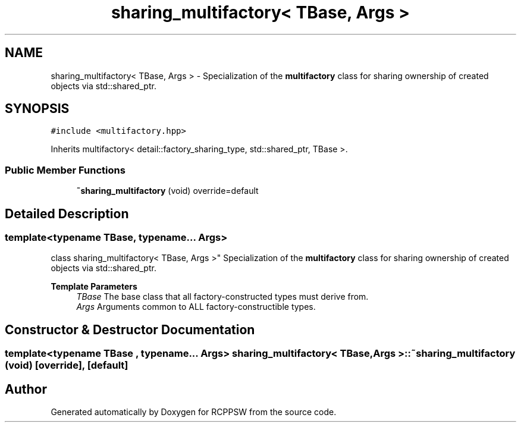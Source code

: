 .TH "sharing_multifactory< TBase, Args >" 3 "Sat Feb 5 2022" "RCPPSW" \" -*- nroff -*-
.ad l
.nh
.SH NAME
sharing_multifactory< TBase, Args > \- Specialization of the \fBmultifactory\fP class for sharing ownership of created objects via std::shared_ptr\&.  

.SH SYNOPSIS
.br
.PP
.PP
\fC#include <multifactory\&.hpp>\fP
.PP
Inherits multifactory< detail::factory_sharing_type, std::shared_ptr, TBase >\&.
.SS "Public Member Functions"

.in +1c
.ti -1c
.RI "\fB~sharing_multifactory\fP (void) override=default"
.br
.in -1c
.SH "Detailed Description"
.PP 

.SS "template<typename TBase, typename\&.\&.\&. Args>
.br
class sharing_multifactory< TBase, Args >"
Specialization of the \fBmultifactory\fP class for sharing ownership of created objects via std::shared_ptr\&. 


.PP
\fBTemplate Parameters\fP
.RS 4
\fITBase\fP The base class that all factory-constructed types must derive from\&. 
.br
\fIArgs\fP Arguments common to ALL factory-constructible types\&. 
.RE
.PP

.SH "Constructor & Destructor Documentation"
.PP 
.SS "template<typename TBase , typename\&.\&.\&. Args> \fBsharing_multifactory\fP< TBase, Args >::~\fBsharing_multifactory\fP (void)\fC [override]\fP, \fC [default]\fP"


.SH "Author"
.PP 
Generated automatically by Doxygen for RCPPSW from the source code\&.
